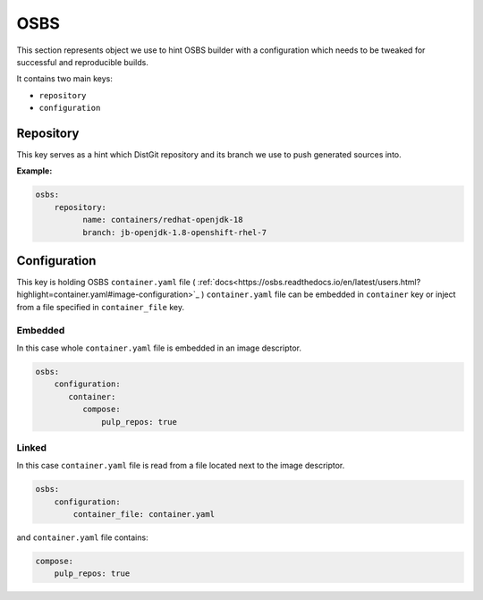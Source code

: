 OSBS
----
This section represents object we use to hint OSBS builder with a configuration which needs to be tweaked
for successful and reproducible builds.

It contains two main keys:

* ``repository``
* ``configuration``

Repository
^^^^^^^^^^
This key serves as a hint which DistGit repository and its branch we use to push generated sources into.


**Example:**

.. code:: yaml

    osbs:
        repository:
              name: containers/redhat-openjdk-18
              branch: jb-openjdk-1.8-openshift-rhel-7



Configuration
^^^^^^^^^^^^^
This key is holding OSBS ``container.yaml`` file ( :ref:`docs<https://osbs.readthedocs.io/en/latest/users.html?highlight=container.yaml#image-configuration>`_ )
``container.yaml`` file can be embedded in ``container`` key or inject from a file specified in ``container_file`` key.


Embedded
""""""""
In this case whole ``container.yaml`` file is embedded in an image descriptor.

.. code:: yaml

    osbs:
        configuration:
           container:
              compose:
                  pulp_repos: true

Linked
""""""

In this case ``container.yaml`` file is read from a file located next to the image descriptor.

.. code:: yaml

    osbs:
        configuration:
            container_file: container.yaml


and ``container.yaml`` file contains:

.. code:: yaml

    compose:
        pulp_repos: true
